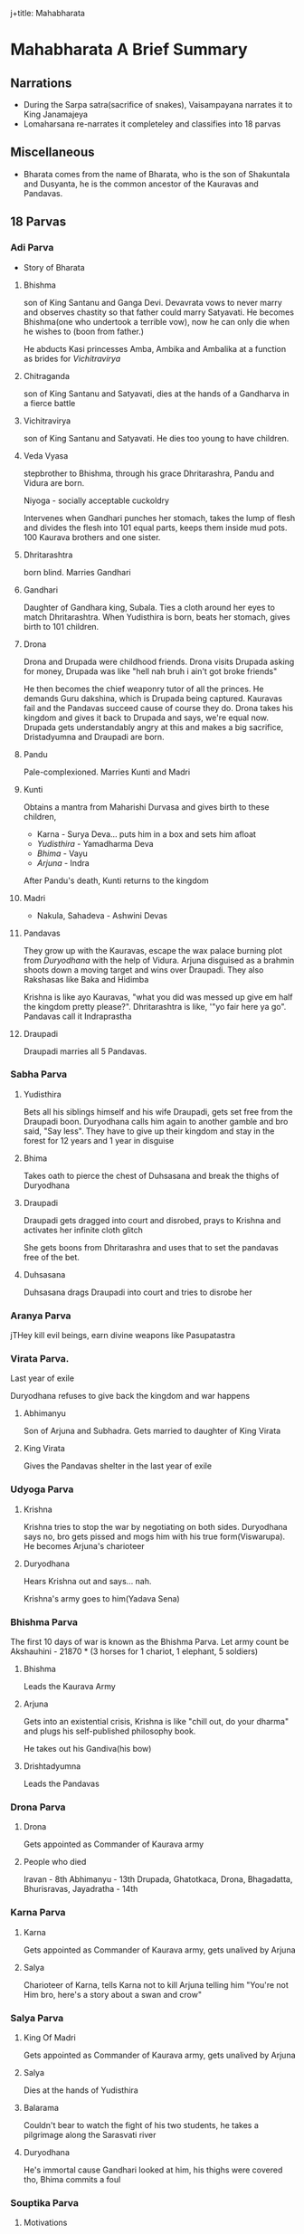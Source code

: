 j+title: Mahabharata

* Mahabharata A Brief Summary
** Narrations
- During the Sarpa satra(sacrifice of snakes), Vaisampayana narrates it to King Janamajeya
- Lomaharsana re-narrates it completeley and classifies into 18 parvas
** Miscellaneous
- Bharata comes from the name of Bharata, who is the son of Shakuntala and Dusyanta, he is the common ancestor of the Kauravas and Pandavas.
** 18 Parvas
*** Adi Parva
- Story of Bharata
**** Bhishma
son of King Santanu and Ganga Devi. Devavrata vows to never marry and observes chastity so that father could marry Satyavati. He becomes Bhishma(one who undertook a terrible vow), now he can only die when he wishes to (boon from father.)


He abducts Kasi princesses Amba, Ambika and Ambalika at a function as brides for [[Vichitravirya]]
**** Chitraganda
son of King Santanu and Satyavati, dies at the hands of a Gandharva in a fierce battle
**** Vichitravirya
son of King Santanu and Satyavati. He dies too young to have children.
**** Veda Vyasa
stepbrother to Bhishma, through his grace Dhritarashra, Pandu and Vidura are born.

Niyoga - socially acceptable cuckoldry

Intervenes when Gandhari punches her stomach, takes the lump of flesh and divides the flesh into 101 equal parts, keeps them inside mud pots. 100 Kaurava brothers and one sister.
**** Dhritarashtra
born blind. Marries Gandhari
**** Gandhari
Daughter of Gandhara king, Subala. Ties a cloth around her eyes to match Dhritarashtra. When Yudisthira is born, beats her stomach, gives birth to 101 children.
**** Drona
Drona and Drupada were childhood friends. Drona visits Drupada asking for money, Drupada was like "hell nah bruh i ain't got broke friends"

He then becomes the chief weaponry tutor of all the princes. He demands Guru dakshina, which is Drupada being captured. Kauravas fail and the Pandavas succeed cause of course they do. Drona takes his kingdom and gives it back to Drupada and says, we're equal now. Drupada gets understandably angry at this and makes a big sacrifice, Dristadyumna and Draupadi are born.
**** Pandu
Pale-complexioned. Marries Kunti and Madri
**** Kunti
Obtains a mantra from Maharishi Durvasa and gives birth to these children,
- Karna - Surya Deva... puts him in a box and sets him afloat
- [[Yudisthira]] - Yamadharma Deva
- [[Bhima]] - Vayu
- [[Arjuna]] - Indra

After Pandu's death, Kunti returns to the kingdom
**** Madri
- Nakula, Sahadeva - Ashwini Devas
**** Pandavas
They grow up with the Kauravas, escape the wax palace burning plot from [[Duryodhana]] with the help of Vidura. Arjuna disguised as a brahmin shoots down a moving target and wins over Draupadi. They also Rakshasas like Baka and Hidimba

Krishna is like ayo Kauravas, "what you did was messed up give em half the kingdom pretty please?". Dhritarashtra is like, '"yo fair here ya go". Pandavas call it Indraprastha
**** Draupadi
Draupadi marries all 5 Pandavas.
*** Sabha Parva
**** Yudisthira
Bets all his siblings himself and his wife Draupadi, gets set free from the Draupadi boon. Duryodhana calls him again to another gamble and bro said, "Say less". They have to give up their kingdom and stay in the forest for 12 years and 1 year in disguise

**** Bhima
Takes oath to pierce the chest of Duhsasana and break the thighs of Duryodhana
**** Draupadi
Draupadi gets dragged into court and disrobed, prays to Krishna and activates her infinite cloth glitch

She gets boons from Dhritarashra and uses that to set the pandavas free of the bet.
**** Duhsasana
Duhsasana drags Draupadi into court and tries to disrobe her
*** Aranya Parva
jTHey kill evil beings, earn divine weapons like Pasupatastra
*** Virata Parva.
Last year of exile

Duryodhana refuses to give back the kingdom and war happens
**** Abhimanyu
Son of Arjuna and Subhadra. Gets married to daughter of King Virata
**** King Virata
Gives the Pandavas shelter in the last year of exile
*** Udyoga Parva
**** Krishna
Krishna tries to stop the war by negotiating on  both sides. Duryodhana says no, bro gets pissed and mogs him with his true form(Viswarupa). He becomes Arjuna's charioteer
**** Duryodhana
Hears Krishna out and says... nah.

Krishna's army goes to him(Yadava Sena)
*** Bhishma Parva
The first 10 days of war is known as the Bhishma Parva. Let army count be Akshauhini - 21870 * (3 horses for 1 chariot, 1 elephant, 5 soldiers)
**** Bhishma
Leads the Kaurava Army
**** Arjuna
Gets into an existential crisis, Krishna is like "chill out, do your dharma" and plugs his self-published philosophy book.

He takes out his Gandiva(his bow)
**** Drishtadyumna
Leads the Pandavas
*** Drona Parva
**** Drona
Gets appointed as Commander of Kaurava army
**** People who died
Iravan - 8th
Abhimanyu - 13th
Drupada, Ghatotkaca, Drona, Bhagadatta, Bhurisravas, Jayadratha - 14th
*** Karna Parva
**** Karna
Gets appointed as Commander of Kaurava army, gets unalived by Arjuna
**** Salya
Charioteer of Karna, tells Karna not to kill Arjuna telling him "You're not Him bro, here's a story about a swan and crow"
*** Salya Parva
**** King Of Madri
Gets appointed as Commander of Kaurava army, gets unalived by Arjuna
**** Salya
Dies at the hands of Yudisthira
**** Balarama
Couldn't bear to watch the fight of his two students, he takes a pilgrimage along the Sarasvati river
**** Duryodhana
He's immortal cause Gandhari looked at him, his thighs were covered tho, Bhima commits a foul
*** Souptika Parva
**** Motivations
Kritavarma , Kripa and son of Drona (Asvatthama) came to the battlefield and saw Duryodhana on the ground.

Asvatthama vowed to not take off his armour without killing the pandavas and allies. Asvatthama killed Dristadyumna
*** Stri Parva
**** Gandhari
The and otherw wives see all the warriors lying dead, decide to perform last rites
*** Shanti Parva
**** Yudhishtira
talks about his remorse after the war
**** Bhishma
laying on the bed of arrows, he preaches to Yudhishtira about Dharma, Artha and administering a kingdom
and goes to heaven
*** Anushasana Parva
Bhishma's teachings to Yudisthira
*** Ashwamedhika Parva
**** Yudhishtira
after the war, decides to conduct the Ashwamedha Yagna to reaffirm his authority
**** Parikshit
birth is described
son of abhimanyu, captures the Ashwamedha horse eventually
**** Arjuna
his journey with the ashwamedha horse, battling many kings along the way is detailed
*** Ashramavasika Parva
**** Dhritarashtra
retires to the forest and becomes an ascetic with Gandhari and Vidura
